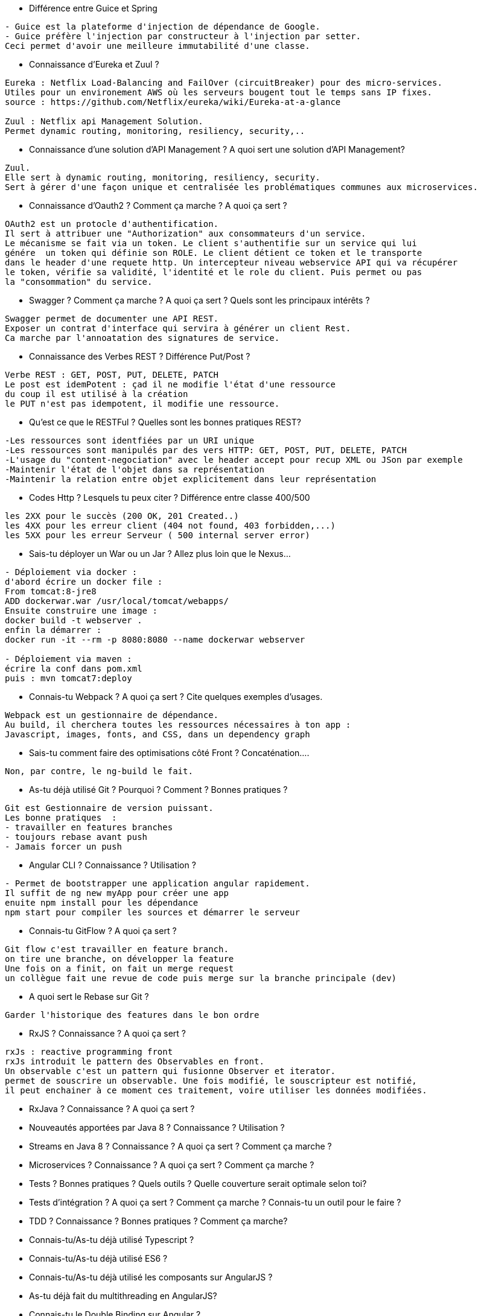 * Différence entre Guice et Spring

-----------------
- Guice est la plateforme d'injection de dépendance de Google.
- Guice préfère l'injection par constructeur à l'injection par setter.
Ceci permet d'avoir une meilleure immutabilité d'une classe.
----------------- 

* Connaissance d’Eureka et Zuul ?

-----------------
Eureka : Netflix Load-Balancing and FailOver (circuitBreaker) pour des micro-services.
Utiles pour un environement AWS où les serveurs bougent tout le temps sans IP fixes.
source : https://github.com/Netflix/eureka/wiki/Eureka-at-a-glance

Zuul : Netflix api Management Solution. 
Permet dynamic routing, monitoring, resiliency, security,..
----------------- 

* Connaissance d’une solution d’API Management ? A quoi sert une solution d’API Management?

-----------------
Zuul.
Elle sert à dynamic routing, monitoring, resiliency, security.
Sert à gérer d'une façon unique et centralisée les problématiques communes aux microservices.
----------------- 

* Connaissance d’Oauth2 ? Comment ça marche ? A quoi ça sert ?

-----------------
OAuth2 est un protocle d'authentification.
Il sert à attribuer une "Authorization" aux consommateurs d'un service.
Le mécanisme se fait via un token. Le client s'authentifie sur un service qui lui
génére  un token qui définie son ROLE. Le client détient ce token et le transporte
dans le header d'une requete http. Un intercepteur niveau webservice API qui va récupérer
le token, vérifie sa validité, l'identité et le role du client. Puis permet ou pas 
la "consommation" du service.
----------------- 

* Swagger ? Comment ça marche ? A quoi ça sert ? Quels sont les principaux intérêts ?

-----------------
Swagger permet de documenter une API REST.
Exposer un contrat d'interface qui servira à générer un client Rest.
Ca marche par l'annoatation des signatures de service.
----------------- 

* Connaissance des Verbes REST ? Différence Put/Post ?

-----------------
Verbe REST : GET, POST, PUT, DELETE, PATCH
Le post est idemPotent : çad il ne modifie l'état d'une ressource
du coup il est utilisé à la création
le PUT n'est pas idempotent, il modifie une ressource.
----------------- 

* Qu'est ce que le RESTFul ? Quelles sont les bonnes pratiques REST?

-----------------
-Les ressources sont identfiées par un URI unique
-Les ressources sont manipulés par des vers HTTP: GET, POST, PUT, DELETE, PATCH
-L'usage du "content-negociation" avec le header accept pour recup XML ou JSon par exemple
-Maintenir l'état de l'objet dans sa représentation
-Maintenir la relation entre objet explicitement dans leur représentation
----------------- 

* Codes Http ? Lesquels tu peux citer ? Différence entre classe 400/500

-----------------
les 2XX pour le succès (200 OK, 201 Created..)
les 4XX pour les erreur client (404 not found, 403 forbidden,...)
les 5XX pour les erreur Serveur ( 500 internal server error)
----------------- 

* Sais-tu déployer un War ou un Jar ? Allez plus loin que le Nexus…

-----------------
- Déploiement via docker : 
d'abord écrire un docker file :
From tomcat:8-jre8
ADD dockerwar.war /usr/local/tomcat/webapps/
Ensuite construire une image :
docker build -t webserver .
enfin la démarrer :
docker run -it --rm -p 8080:8080 --name dockerwar webserver

- Déploiement via maven :
écrire la conf dans pom.xml 
puis : mvn tomcat7:deploy 
----------------- 

* Connais-tu Webpack ? A quoi ça sert ? Cite quelques exemples d’usages.

-----------------
Webpack est un gestionnaire de dépendance.
Au build, il cherchera toutes les ressources nécessaires à ton app :
Javascript, images, fonts, and CSS, dans un dependency graph
----------------- 

* Sais-tu comment faire des optimisations côté Front ? Concaténation….

-----------------
Non, par contre, le ng-build le fait.
----------------- 

* As-tu déjà utilisé Git ? Pourquoi ? Comment ? Bonnes pratiques ?

-----------------
Git est Gestionnaire de version puissant.
Les bonne pratiques  :
- travailler en features branches
- toujours rebase avant push
- Jamais forcer un push
----------------- 

* Angular CLI ? Connaissance ? Utilisation ?

-----------------
- Permet de bootstrapper une application angular rapidement.
Il suffit de ng new myApp pour créer une app
enuite npm install pour les dépendance
npm start pour compiler les sources et démarrer le serveur
----------------- 

* Connais-tu GitFlow ? A quoi ça sert ?

-----------------
Git flow c'est travailler en feature branch.
on tire une branche, on développer la feature 
Une fois on a finit, on fait un merge request
un collègue fait une revue de code puis merge sur la branche principale (dev)
----------------- 

* A quoi sert le Rebase sur Git ?

-----------------
Garder l'historique des features dans le bon ordre
----------------- 

* RxJS ? Connaissance ? A quoi ça sert ?

-----------------
rxJs : reactive programming front
rxJs introduit le pattern des Observables en front.
Un observable c'est un pattern qui fusionne Observer et iterator.
permet de souscrire un observable. Une fois modifié, le souscripteur est notifié,
il peut enchainer à ce moment ces traitement, voire utiliser les données modifiées.
----------------- 

* RxJava ? Connaissance ? A quoi ça sert ?

-----------------

----------------- 

* Nouveautés apportées par Java 8 ? Connaissance ? Utilisation ?

-----------------

----------------- 

* Streams en Java 8 ? Connaissance ? A quoi ça sert ? Comment ça marche ?

-----------------

----------------- 

* Microservices ? Connaissance ? A quoi ça sert ? Comment ça marche ?

-----------------

----------------- 

* Tests ? Bonnes pratiques ? Quels outils ? Quelle couverture serait optimale selon toi?

-----------------

----------------- 

* Tests d’intégration ? A quoi ça sert ? Comment ça marche ? Connais-tu un outil pour le faire ?

-----------------

----------------- 

* TDD ? Connaissance ? Bonnes pratiques ? Comment ça marche?

-----------------

----------------- 

* Connais-tu/As-tu déjà utilisé Typescript ?

-----------------

----------------- 

* Connais-tu/As-tu déjà utilisé ES6 ?

-----------------

----------------- 

* Connais-tu/As-tu déjà utilisé les composants sur AngularJS ?

-----------------

----------------- 

* As-tu déjà fait du multithreading en AngularJS?

-----------------

----------------- 

* Connais-tu le Double Binding sur Angular ?

-----------------

----------------- 

* Imagine que tu as un problème de performance sur ton application web ? Comment tu t'y prend
pour l'identifier/le résoudre ?

-----------------

----------------- 

* Comment tu expliquerais une promesse en angular à un développeur plus junior que toi ?

-----------------

----------------- 

* Quel est le ratio entre dév. et tests lorsque tu développes une feature ?

-----------------

----------------- 

* Imaginons que tu as un budget illimité pour réaliser une application web ? Quelle stack tu
mettrais en place ? Pourquoi ?..

-----------------

----------------- 

* Où fais-tu ta veille techno ? Quelle sites ? Quelles technos ont retenu ton attention ?

-----------------

----------------- 

* En combien de temps penses-tu pouvoir monter en compétences sur les technos qu’il te
manque ?

-----------------

----------------- 
